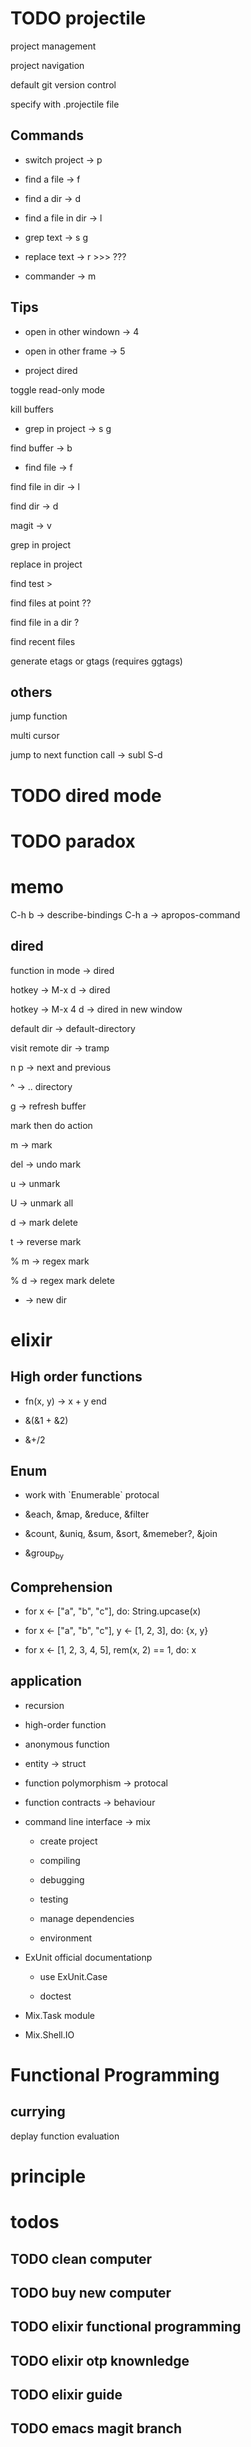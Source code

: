 



* TODO projectile

project management

project navigation

default git version control

specify with .projectile file

** Commands

- switch project -> p

- find a file -> f

- find a dir -> d

- find a file in dir -> l

- grep text -> s g

- replace text -> r >>> ???

- commander -> m

** Tips

- open in other windown -> 4

- open in other frame -> 5

- project dired

toggle read-only mode

kill buffers

- grep in project -> s g

find buffer -> b

- find file -> f

find file in dir -> l

find dir -> d

magit -> v

grep in project

replace in project

find test >

find files at point ??

find file in a dir ?

find recent files

generate etags or gtags (requires ggtags)

** others

jump function

multi cursor

jump to next function call -> subl S-d

* TODO dired mode
* TODO paradox


* memo

C-h b -> describe-bindings
C-h a -> apropos-command

** dired

function in mode -> dired

hotkey -> M-x d -> dired

hotkey -> M-x 4 d -> dired in new window

default dir -> default-directory

visit remote dir -> tramp

n p -> next and previous

^ -> .. directory

g -> refresh buffer

mark then do action

m -> mark

del -> undo mark

u -> unmark

U -> unmark all

d -> mark delete

t -> reverse mark

% m -> regex mark

% d -> regex mark delete

+ -> new dir

* elixir

** High order functions

- fn(x, y) -> x + y end

- &(&1 + &2)

- &+/2

** Enum

- work with `Enumerable` protocal

- &each, &map, &reduce, &filter

- &count, &uniq, &sum, &sort, &memeber?, &join

- &group_by

** Comprehension

- for x <- ["a", "b", "c"], do: String.upcase(x)

- for x <- ["a", "b", "c"], y <- [1, 2, 3], do: {x, y}

- for x <- [1, 2, 3, 4, 5], rem(x, 2) == 1, do: x

** application

- recursion

- high-order function

- anonymous function

- entity -> struct

- function polymorphism -> protocal

- function contracts -> behaviour

- command line interface -> mix

  - create project

  - compiling

  - debugging

  - testing 

  - manage dependencies

  - environment

- ExUnit official documentationp

  - use ExUnit.Case

  - doctest

- Mix.Task module

- Mix.Shell.IO

* Functional Programming

** currying

deplay function evaluation

* principle


* todos

** TODO clean computer 

** TODO buy new computer

** TODO elixir functional programming

** TODO elixir otp knownledge

** TODO elixir guide

** TODO emacs magit branch

** TODO emacs projectile notes

** DONE sql slower query

** TODO jj booking audit

*** TODO hotel rooms error show separately

*** TODO show error detals

*** TODO ean name problem

*** TODO remove cancelled

** TODO dist_logs

* emacs

goto-line

* Stay Real
** Year
*** TODO 换工作
*** TODO 女朋友
*** TODO 日语
*** TODO 英语
*** TODO 表达
*** DONE 锻炼
** Routine
*** DONE 06-** 刷牙洗脸
*** DONE 07-08 日语学习
*** DONE 08-09 锻炼-健身房
*** TODO 20-21 锻炼-腹肌；表达
*** TODO 22-23 英语学习
*** TODO 23-** 刷牙洗脸；总结；计划
** Day
*** TODO 14-18 Elixir 见面会
*** TODO 阅读 functional programming elixir
*** TODO 回顾并做笔记 functional programming elixir
*** TODO 去 Exercism.io 做练习
*** TODO 寻找下一本 Elixir 学习的书籍
*** TODO 制定一个阅读 Elixir 官方文档的计划
*** TODO Elixir 官方文档阅读 Enum
*** TODO Elxiir 官方文档阅读 Stream
*** TODO 坚持使用 Emacs 作为编辑器
*** TODO 制定学习 elisp 语法的计划
*** TODO 制定日语学习计划
*** TODO 日语单词n4 5关
*** TODO 日语语法n5 按照计划
*** TODO 英语语法这本书的计划
*** TODO 孙双蕾 日语学习一周回顾
*** TODO 爸爸妈妈 回去的车票
*** TODO 和未来的女朋友联系下（如果有时间的话）
*** TODO 制定Elixir找工作计划
*** TODO 制定学习 WebServer原理的计划，收集资料
*** TODO 结合年计划，制定月计划及周计划
** Memo
*** Event
**** TODO 本周Elixir见面会
**** TODO 周五回无锡的车票
**** TODO 周末和陆文超见面
**** TODO 7月底李超结婚
**** TODO 8月底TI比赛
**** TODO 8月底Ruby大会
**** TODO 8月见叼博
**** TODO 8月见成皓瑜
**** TODO 8月见顾洁蕾
**** TODO 清理电脑中的文件
**** TODO 清理房间里的东西
**** TODO 买一台电脑
*** Learn
**** TODO Elixir 官方文档
**** TODO OPT 相关的概念学习
**** TODO Phoenix 官方文档
**** TODO Phoenix 源代码
**** TODO Web服务器实现原理
**** TODO Nginx 工作原理
**** TODO 浏览器 工作原理
